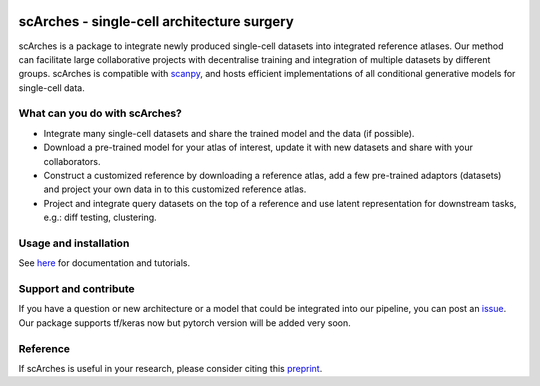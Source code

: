 |PyPI| |travis| |Docs| |PyPIDownloads|

scArches - single-cell architecture surgery
=========================================================================
.. raw:: html

 <img src="https://user-images.githubusercontent.com/33202701/89729020-15f7c200-da32-11ea-989b-1b9a3283f642.png" width="900px" align="center">

scArches is a package to integrate newly produced single-cell datasets into integrated reference atlases. Our method can facilitate large collaborative projects with decentralise training and integration of multiple datasets by different groups. scArches is compatible with `scanpy <https://scanpy.readthedocs.io/en/stable/>`_, and hosts efficient implementations of all conditional generative models for single-cell data.

What can you do with scArches?
-------------------------------
- Integrate many single-cell datasets and share the trained model and the data (if possible).
- Download a pre-trained model for your atlas of interest, update it with new datasets and share with your collaborators.
- Construct a customized reference by downloading a reference atlas, add a few  pre-trained adaptors (datasets) and project your own data in to this customized reference atlas.
- Project and integrate query datasets on the top of a reference and use latent representation for downstream tasks, e.g.: diff testing, clustering.

Usage and installation
-------------------------------
See `here <https://scarches.readthedocs.io/>`_ for documentation and tutorials.

Support and contribute
-------------------------------
If you have a question or new architecture or a model that could be integrated into our pipeline, you can
post an `issue <https://github.com/theislab/scarches/issues/new>`__. Our package supports tf/keras now but pytorch version will be added very soon.


Reference
-------------------------------
If scArches is useful in your research, please consider citing this `preprint <https://www.biorxiv.org/content/10.1101/2020.07.16.205997v1/>`_.


.. |PyPI| image:: https://img.shields.io/pypi/v/scarches.svg
   :target: https://pypi.org/project/scarches

.. |PyPIDownloads| image:: https://pepy.tech/badge/scarches
   :target: https://pepy.tech/project/scarches

.. |Docs| image:: https://readthedocs.org/projects/scarches/badge/?version=latest
   :target: https://scarches.readthedocs.io

.. |travis| image:: https://travis-ci.com/theislab/scarches.svg?branch=master
    :target: https://travis-ci.com/theislab/scarches
